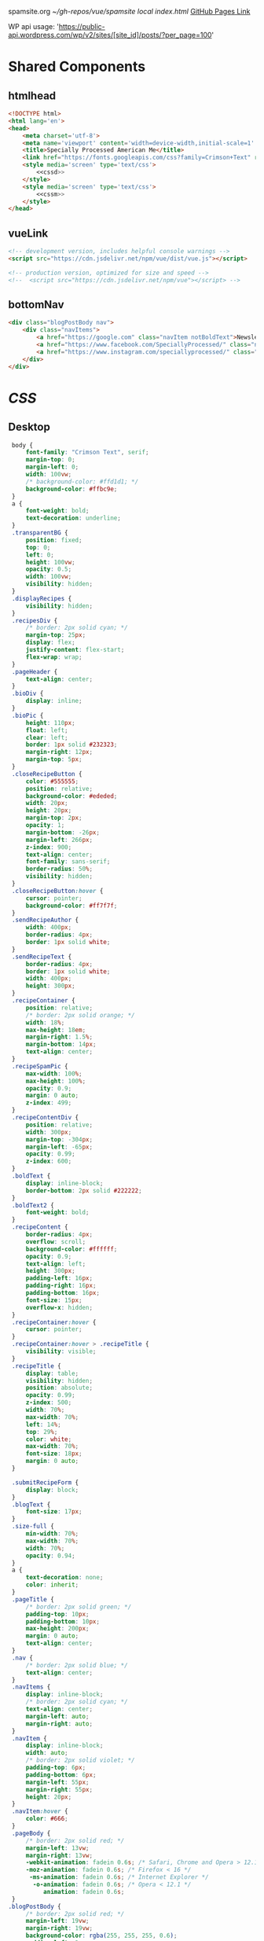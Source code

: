 spamsite.org
[[~/gh-repos/vue/spamsite]]
[[~/gh-repos/vue/spamsite/index.html][local index.html]]
[[https://gibsonhdrew.github.io/spamsite/][GitHub Pages Link]]

WP api usage: 
    'https://public-api.wordpress.com/wp/v2/sites/[site_id]/posts/?per_page=100'

* Shared Components
** htmlhead
   #+BEGIN_SRC html :noweb yes :noweb-ref htmlhead
   <!DOCTYPE html>
   <html lang='en'>
   <head>
       <meta charset='utf-8'>
       <meta name='viewport' content='width=device-width,initial-scale=1' />
       <title>Specially Processed American Me</title>
       <link href="https://fonts.googleapis.com/css?family=Crimson+Text" rel="stylesheet">
       <style media='screen' type='text/css'>
           <<cssd>>
       </style>
       <style media='screen' type='text/css'>
           <<cssm>>
       </style>
   </head>
   #+END_SRC 
   
** vueLink
   #+BEGIN_SRC html :noweb-ref vueLink
    <!-- development version, includes helpful console warnings -->
    <script src="https://cdn.jsdelivr.net/npm/vue/dist/vue.js"></script>

    <!-- production version, optimized for size and speed -->
    <!--  <script src="https://cdn.jsdelivr.net/npm/vue"></script> -->
   #+END_SRC 

** bottomNav
   #+BEGIN_SRC html :noweb yes :noweb-ref bottomNav
   <div class="blogPostBody nav">
       <div class="navItems">
           <a href="https://google.com" class="navItem notBoldText">Newsletter</a>
           <a href="https://www.facebook.com/SpeciallyProcessed/" class="navItem notBoldText">Facebook</a>
           <a href="https://www.instagram.com/speciallyprocessed/" class="navItem notBoldText">Instagram</a>
       </div>
   </div>
   #+END_SRC 

* [[CSS]]
** Desktop
   #+BEGIN_SRC css :noweb-ref cssd
   body {
       font-family: "Crimson Text", serif;
       margin-top: 0;
       margin-left: 0;
       width: 100vw;
       /* background-color: #ffd1d1; */
       background-color: #ffbc9e; 
   }
   a {
       font-weight: bold;
       text-decoration: underline;
   }
   .transparentBG {
       position: fixed;
       top: 0;
       left: 0;
       height: 100vw;
       opacity: 0.5;
       width: 100vw;
       visibility: hidden;
   }
   .displayRecipes {
       visibility: hidden;
   }
   .recipesDiv {
       /* border: 2px solid cyan; */
       margin-top: 25px;
       display: flex;
       justify-content: flex-start;
       flex-wrap: wrap;
   }
   .pageHeader {
       text-align: center;
   }
   .bioDiv {
       display: inline;
   }
   .bioPic {
       height: 110px;
       float: left;
       clear: left;
       border: 1px solid #232323;
       margin-right: 12px;
       margin-top: 5px;
   }
   .closeRecipeButton {
       color: #555555;
       position: relative;
       background-color: #ededed;
       width: 20px;
       height: 20px;
       margin-top: 2px;
       opacity: 1;
       margin-bottom: -26px;
       margin-left: 266px;
       z-index: 900;
       text-align: center;
       font-family: sans-serif;
       border-radius: 50%;
       visibility: hidden;
   }
   .closeRecipeButton:hover {
       cursor: pointer;
       background-color: #ff7f7f;
   }
   .sendRecipeAuthor {
       width: 400px;
       border-radius: 4px;
       border: 1px solid white;
   }
   .sendRecipeText {
       border-radius: 4px;
       border: 1px solid white;
       width: 400px;
       height: 300px;
   }
   .recipeContainer {
       position: relative;
       /* border: 2px solid orange; */
       width: 18%;
       max-height: 18em;
       margin-right: 1.5%;
       margin-bottom: 14px;
       text-align: center;
   }
   .recipeSpamPic {
       max-width: 100%;
       max-height: 100%;
       opacity: 0.9;
       margin: 0 auto;
       z-index: 499;
   }
   .recipeContentDiv {
       position: relative;
       width: 300px;
       margin-top: -304px;
       margin-left: -65px;
       opacity: 0.99;
       z-index: 600;
   }
   .boldText {
       display: inline-block;
       border-bottom: 2px solid #222222;
   }
   .boldText2 {
       font-weight: bold;
   }
   .recipeContent {
       border-radius: 4px;
       overflow: scroll;
       background-color: #ffffff;
       opacity: 0.9;
       text-align: left;
       height: 300px;
       padding-left: 16px;
       padding-right: 16px;
       padding-bottom: 16px;
       font-size: 15px;
       overflow-x: hidden;
   }
   .recipeContainer:hover {
       cursor: pointer;
   }
   .recipeContainer:hover > .recipeTitle {
       visibility: visible;
   }
   .recipeTitle {
       display: table;
       visibility: hidden;
       position: absolute;
       opacity: 0.99;
       z-index: 500;
       width: 70%;
       max-width: 70%;
       left: 14%;
       top: 29%;
       color: white;
       max-width: 70%;
       font-size: 18px;
       margin: 0 auto;
   }
   
   .submitRecipeForm {
       display: block;
   }
   .blogText {
       font-size: 17px;
   }
   .size-full {
       min-width: 70%;
       max-width: 70%;
       width: 70%;
       opacity: 0.94;
   }
   a {
       text-decoration: none;
       color: inherit;
   }
   .pageTitle {
       /* border: 2px solid green; */
       padding-top: 10px;
       padding-bottom: 10px;
       max-height: 200px;
       margin: 0 auto;
       text-align: center;
   }
   .nav {
       /* border: 2px solid blue; */
       text-align: center;
   }
   .navItems {
       display: inline-block;
       /* border: 2px solid cyan; */
       text-align: center;
       margin-left: auto;
       margin-right: auto;
   }
   .navItem {
       display: inline-block;
       width: auto;
       /* border: 2px solid violet; */
       padding-top: 6px;
       padding-bottom: 6px;
       margin-left: 55px;
       margin-right: 55px;
       height: 20px;
   }
   .navItem:hover {
       color: #666;
   }
   .pageBody {
       /* border: 2px solid red; */
       margin-left: 13vw;
       margin-right: 13vw;
       -webkit-animation: fadein 0.6s; /* Safari, Chrome and Opera > 12.1 */
       -moz-animation: fadein 0.6s; /* Firefox < 16 */
        -ms-animation: fadein 0.6s; /* Internet Explorer */
         -o-animation: fadein 0.6s; /* Opera < 12.1 */
            animation: fadein 0.6s;
   }
  .blogPostBody {
       /* border: 2px solid red; */
       margin-left: 19vw;
       margin-right: 19vw;
       background-color: rgba(255, 255, 255, 0.6);
       padding-left: 2vw;
       padding-right: 2vw;
       padding-top: 0.6vw;
       padding-bottom: 0.6vw;
       border-radius: 4px;
       -webkit-animation: fadein 0.6s; /* Safari, Chrome and Opera > 12.1 */
       -moz-animation: fadein 0.6s; /* Firefox < 16 */
        -ms-animation: fadein 0.6s; /* Internet Explorer */
         -o-animation: fadein 0.6s; /* Opera < 12.1 */
            animation: fadein 0.6s;
   }
   @keyframes fadein {
       from { opacity: 0; }
       to   { opacity: 1; }
   }
   #+END_SRC 

** Mobile
   #+BEGIN_SRC css :noweb-ref cssm
   @media screen and (max-device-width: 800px) {
      .pageBody, .blogPostBody {
          /* border: 2px solid red; */
          margin-left: 3vw;
          margin-right: 3vw;
      }
      .pageTitle {
          /* border: 2px solid green; */
          padding-top: 10px;
          padding-bottom: 10px;
          margin-left: 8vw;
          margin-right: 8vw;
          max-height: 130px;
          margin: 0 auto;
          text-align: center;
          margin-bottom: -27px;
      }
      nav {
          border: 2px solid blue;
          text-align: center;
      }
      .navItems {
          display: inline-block;
          /* border: 2px solid cyan; */
          text-align: center;
          margin-left: auto;
          margin-right: auto;
      }
      .navItem {
          display: inline-block;
          width: auto;
          /* border: 2px solid violet; */
          padding-top: 0px;
          padding-bottom: 0px;
          font-size: 24px;
          margin-left: 10px;
          margin-right: 10px;
          height: auto;
      }
      .sendRecipeAuthor {
          width: 93vw;
          max-width: 93vw;
      }
      .sendRecipeText {
          width: 93vw;
          height: 250px;
      }
      .recipeTitle {
          display: table;
          visibility: visible;
          position: absolute;
          opacity: 0.99;
          z-index: 500;
          width: 70%;
          max-width: 70%;
          left: 14%;
          top: 29%;
          color: white;
          max-width: 70%;
          font-size: 14px;
          margin: 0 auto;
      }
      .recipeContentDiv {
          position: fixed;
          left: 5vw;
          top: 40vw;
          width: 90vw;
          margin-top: 0px;
          margin-left: 0px;
          opacity: 0.99;
          z-index: 600;
      }
      .recipeContent {
          border-radius: 4px;
          border: 3px solid #EDEDED;
          overflow: scroll;
          background-color: #ffffff;
          opacity: 0.98;
          text-align: left;
          min-height: 300px;
          max-height: 450px;
          padding-left: 16px;
          padding-right: 16px;
          padding-bottom: 0px;
          font-size: 18px;
          overflow-x: hidden;
      }
   #+END_SRC 

* Pages
** ./index.html
   components 
     [[htmlhead]]
     [[vueLink]]
     [[nav]]

     How to use something like 'dangerous rendering'
     https://vuejs.org/v2/guide/syntax.html#Raw-HTML

   #+BEGIN_SRC html :noweb yes :tangle ./index.html
   <<htmlhead>>
   <body>
       <<vueLink>>
       <div class='nav'>
           <a href="./index.html"><img class='pageTitle' src="./images/spam_title.png"></img></a><br/>
           <div class='navItems'>
               <a href="./about.html"><h3 class='navItem notBoldText'>about</h3></a>
               <a href="./recipes.html"><h3 class='navItem notBoldText'>submit a story</h3></a>
               <a href="./contact.html"><h3 class='navItem notBoldText'>contact</h3></a>
           </div>
       </div>
       <div id='blogBody' class='blogPostBody'>
           <div v-for="post in posts">
               <h2 class="blogTitle" v-html="post.title"></h2>
               <p class="blogText" v-html="post.content"></p>
           </div>
       </div>
       <br/>
       <<bottomNav>>
       <script>
           const blogBody = new Vue({
               el: '#blogBody',
               data: {
                   posts: []
               },
               created () {
                   fetch('https://public-api.wordpress.com/wp/v2/sites/145375323/posts/?per_page=100')
                       .then(response => response.json())
                       .then(json => {
                           console.log(json)
                           for (var x of json) {
                               if (x.tags[0] == "35776") {
                                   this.posts.push({"title": x.title.rendered, "content": x.content.rendered})
                               }
                           }
                       })
               }
           })
       </script>
   </body>
   </html>
   #+END_SRC 

** ./about.html
   #+BEGIN_SRC html :noweb yes :tangle ./about.html
   <<htmlhead>>
   <body>
       <<vueLink>>
       <div class='nav'>
           <a href="./index.html"><img class='pageTitle' src="./images/spam_title.png"></img></a><br/>
           <div class='navItems'>
               <a href="./about.html"><h3 class='navItem boldText'>about</h3></a>
               <a href="./recipes.html"><h3 class='navItem notBoldText'>submit a story</h3></a>
               <a href="./contact.html"><h3 class='navItem notBoldText'>contact</h3></a>
           </div>
       </div>
       <div class='blogPostBody'>

           <h3>The Project</h3>
           <p>
               <i>Specially Processed American Me</i> is a multidisciplinary performance using SPAM, the canned meat, 
               to connect memories of the artist's Korean-American upbringing, share her family’s accounts of the Korean War, 
               and examine SPAM’s influence on Korean cuisine. <i>Specially Processed American Me</i> investigates SPAM's legacy 
               in the military, its place in individual and collective memory, and its consumer appeal through a narrative collage 
               of monologues, animation, soundscapes, sculpture, and cooking. Thrashing between absurd humor and sober tragedy, 
               genuine affection and biting criticism, <i>Specially Processed American Me</i> is a thought provoking exploration of 
               one of America's most iconic and misunderstood foods.
           </p>
           <p>
               In addition to performances, <i>Specially Processed American Me</i> holds food history and storytelling workshops 
               over a communal SPAM meal. Attendees are welcome to share their own SPAM-related stories and recipes, which 
               can be archived through our installation and website.
           </p>
           <p>
               For our latest performances and workshops, visit our <a href="./index.html">home page</a>.
           </p>

           <h3>Collaborators</h3>
           <div class="bioDiv">
              <img class="bioPic" src="./images/biopics/jaime_sunwoo.jpg" />
              <p>
                  <b>Jaime Sunwoo (Artist, Performer)</b> is a Korean-American multidisciplinary artist from Brooklyn, New York. She combines 
                  video, audio, sculpture, and storytelling to create sensory performances in galleries, theaters, and public spaces. 
                  Her works are part playful, part tragic, and often examine food as a way to discuss identity, history, and death. 
                  She studied art at Yale University, where she wrote and directed Household. Her site-specific projects include 
                  <i>The Creature</i> for the DUMBO Arts Festival, and interactive bar installation <i>Earshot</i>. She has collaborated 
                  with Whoop Dee Doo, and appeared on PBS's Art21. Her upcoming public works will be featured in STooPS Art Crawl 
                  and Art in Odd Places 2018. She is currently a fellow at the Laundromat Project for socially engaged art.
              </p>
           </div>
           <div class="bioDiv">
              <img class="bioPic" src="./images/biopics/matt_chilton.jpg" />
              <p>
                  <b>Matt Chilton (Sound Designer, Composer)</b> is a New York native and Brooklyn-based musician and producer focused on 
                  building immersive soundscapes from improvisations and unconventional sources. He previously worked with Jaime 
                  Sunwoo on her domestic drama <i>Household</i> at Yale University and most recently with playwright and songwriter Aya Aziz 
                  on her one-woman show <i>Eh Dah: Questions for my Father</i> at New York Music Festival, New York International 
                  Fringe Festival, and Planet Connections Theater Festivity. He studied composition, recording, and sound design 
                  with Paula Matthusen at Wesleyan University.
              </p>
           </div>
           <div class="bioDiv">
              <img class="bioPic" src="./images/biopics/chris_ignacio.jpg" />
              <p>
                  <b>Chris Ignacio (Producer)</b> is a New York-based theatre artist, musician, puppeteer, and educator. He has toured nationally 
                  and abroad since earning his BFA from The Boston Conservatory at Berklee. He is a current Culture Push Fellow, 
                  and Queens Council on the Arts: Community Engagement Commissioning grant recipient for his project, <i>Co-written</i>, 
                  which involves songwriting with young people of color. His is dedicated to working with marginalized communities 
                  toward an empowering self-actualization through theater and music. He recently served as Associate Producer 
                  for the Obie Award winning Ma-Yi Theater Company.
              </p>
           </div>
           <div class="bioDiv">
              <img class="bioPic" src="./images/biopics/dg.jpg" />
              <p>
                  <b>Drew Gibson (Web Developer)</b> is a web designer/developer living and working in New York, NY. He has designed
                  the web presence of theater groups including the Nature Theater of Oklahoma, and previously worked with Jaime Sunwoo
                  as a Sound Designer for <i>Earshot</i>. You can find some more of his work at <a href="https://dhg.nyc">dhg.nyc</a>.
              </p>
              <br/>
           </div>
       </div>
       <br/>
       <<bottomNav>>
   </body>
   </html>
   #+END_SRC 

** ./recipes.html
   #+BEGIN_SRC html :noweb yes :tangle ./recipes.html
   <<htmlhead>>
   <body>
       <<vueLink>>
       <div class='nav'>
           <a href="./index.html"><img class='pageTitle' src="./images/spam_title.png"></img></a><br/>
           <div class='navItems'>
               <a href="./about.html"><h3 class='navItem notBoldText'>about</h3></a>
               <a href="./recipes.html"><h3 class='navItem boldText'>submit a story</h3></a>
               <a href="./contact.html"><h3 class='navItem notBoldText'>contact</h3></a>
           </div>
       </div>
       <div id='blogBody' class='pageBody'>

           <div class="transparentBG" v-on:click="closeRecipeText"></div>

           <div class="recipesDiv">
               <div class="recipeContainer" v-for="post in posts" v-on:click="displayRecipeText" v-bind:id="post.id">

                   <h2 class="recipeTitle" v-html="post.title" v-bind:id="post.id"></h2>
                   <img class="recipeSpamPic" v-bind:src="post.spamPicNumber" v-bind:id="post.id"></img>

                   <div class="displayRecipes" v-bind:id="'id'+post.id">
                       <div class="recipeContentDiv">
                           <div class="closeRecipeButton" v-on:click="closeRecipeText">x</div>
                           <div class="recipeContent">
                               <p v-html="post.content"></p>
                               <p v-html="'- '+post.title" class="boldText2"></p>
                           </div>
                       </div>
                   </div>
               </div>
           </div>

           <h3>Submit your own recipe or thoughts on SPAM:</h3>
           <form class="submitRecipeForm" action="https://formspree.io/jaimesunwoo@gmail.com" method="POST">
               <textarea class="sendRecipeAuthor" type="text" name="Your Name" placeholder="Name"></textarea><br/>
               <br/>
               <textarea class="sendRecipeText" type="text" name="Text" placeholder="Recipe / Story"></textarea><br/>
               <br/>
               <input class="sendRecipeSendButton" type="submit" value="Send">
               <p>Your story will be published after it is approved. In the meantime, check out other stories hot off the skillet.</p>
           </form> 
       </div>
       <br/>
       <<bottomNav>>
       <script>
           const blogBody = new Vue({
               el: '#blogBody',
               data: {
                   posts: []
               },
               methods: {
                   displayRecipeText(event) {
                      let closeTheseRecipes = document.getElementsByClassName("displayRecipes")
                      for (let x of closeTheseRecipes) {
                          if (closeTheseRecipes.id != 'id'+event.target.id) {
                              x.style.visibility = "hidden";
                          }
                      }
                      let chosenRecipe = document.getElementById('id'+event.target.id)
                      chosenRecipe.style.visibility = "visible";
                      let theTransparentBG = document.getElementsByClassName("transparentBG")
                      theTransparentBG[0].style.visibility = "visible";
                   },
                   closeRecipeText(event) {
                      let closeAllRecipes = document.getElementsByClassName("displayRecipes")
                      for (let x of closeAllRecipes) {
                          x.style.visibility = "hidden";
                      }
                      let theTransparentBG = document.getElementsByClassName("transparentBG")
                      theTransparentBG[0].style.visibility = "hidden";
                   }
               },
               created () {
                   fetch('https://public-api.wordpress.com/wp/v2/sites/145375323/posts/?per_page=100')
                       .then(response => response.json())
                       .then(json => {
                           console.log(json)
                           let spamPicCounter = 1
                           for (var x of json) {
                               if (x.tags[0] == "2832") {
                                   this.posts.push({
                                       "id": x.id, 
                                       "title": x.title.rendered, 
                                       "content": x.content.rendered,
                                       "spamPicNumber": "./images/Slice_"+spamPicCounter+".png"
                                   })
                                   if (spamPicCounter < 15) {
                                       spamPicCounter++;
                                   } else spamPicCounter = 1;
                               }
                           }
                       })
               }
           })
       </script>
   </body>
   </html>
   #+END_SRC 

** ./contact.html
   #+BEGIN_SRC html :noweb yes :tangle ./contact.html
   <<htmlhead>>
   <body>
       <<vueLink>>
       <div class='nav'>
           <a href="./index.html"><img class='pageTitle' src="./images/spam_title.png"></img></a><br/>
           <div class='navItems'>
               <a href="./about.html"><h3 class='navItem notBoldText'>about</h3></a>
               <a href="./recipes.html"><h3 class='navItem notBoldText'>submit a story</h3></a>
               <a href="./contact.html"><h3 class='navItem boldText'>contact</h3></a>
           </div>
       </div>
       <div class='blogPostBody'>
           <p>
               For performance and workshop booking inquiries, contact Producer Chris Ignacio at chris.r.ignacio(at)gmail(dot)com. 
           </p>
           <p>
               For general questions about the project, you can reach Jaime Sunwoo at jaimesunwoo(at)gmail(dot)com.
           </p>
       </div>
       <br/>
       <<bottomNav>>
   </body>
   </html>
   #+END_SRC 

** ./subscription.html
   #+BEGIN_SRC html :noweb yes :tangle ./subscription.html
   <<htmlhead>>
   <body>
       <<vueLink>>
       <div class='nav'>
           <a href="./index.html"><img class='pageTitle' src="./images/spam_title.png"></img></a><br/>
           <div class='navItems'>
               <a href="./about.html"><h3 class='navItem notBoldText'>about</h3></a>
               <a href="./recipes.html"><h3 class='navItem notBoldText'>submit a story</h3></a>
               <a href="./contact.html"><h3 class='navItem boldText'>contact</h3></a>
           </div>
       </div>
       <div class='blogPostBody'>
           <h3>Thank you!</h3>
           <p>Your form has been submitted.</p>
       </div>
       <br/>
       <<bottomNav>>
   </body>
   </html>
   #+END_SRC 

   
   
   
   
